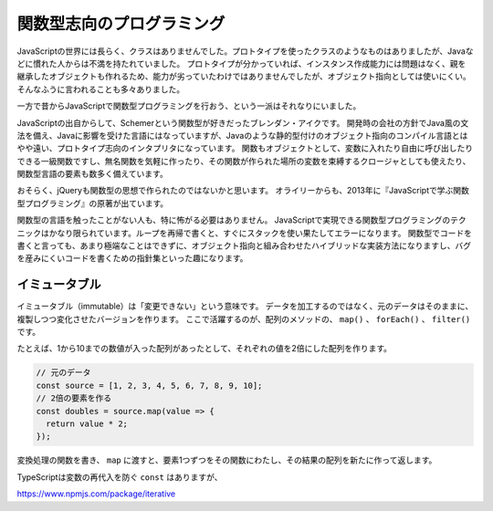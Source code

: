 関数型志向のプログラミング
=====================================

JavaScriptの世界には長らく、クラスはありませんでした。プロトタイプを使ったクラスのようなものはありましたが、Javaなどに慣れた人からは不満を持たれていました。
プロトタイプが分かっていれば、インスタンス作成能力には問題はなく、親を継承したオブジェクトも作れるため、能力が劣っていたわけではありませんでしたが、オブジェクト指向としては使いにくい。
そんなふうに言われることも多々ありました。

一方で昔からJavaScriptで関数型プログラミングを行おう、という一派はそれなりにいました。

JavaScriptの出自からして、Schemerという関数型が好きだったブレンダン・アイクです。
開発時の会社の方針でJava風の文法を備え、Javaに影響を受けた言語にはなっていますが、Javaのような静的型付けのオブジェクト指向のコンパイル言語とはやや遠い、プロトタイプ志向のインタプリタになっています。
関数もオブジェクトとして、変数に入れたり自由に呼び出したりできる一級関数ですし、無名関数を気軽に作ったり、その関数が作られた場所の変数を束縛するクロージャとしても使えたり、関数型言語の要素も数多く備えています。

おそらく、jQueryも関数型の思想で作られたのではないかと思います。
オライリーからも、2013年に『JavaScriptで学ぶ関数型プログラミング』の原著が出ています。

関数型の言語を触ったことがない人も、特に怖がる必要はありません。
JavaScriptで実現できる関数型プログラミングのテクニックはかなり限られています。ループを再帰で書くと、すぐにスタックを使い果たしてエラーになります。
関数型でコードを書くと言っても、あまり極端なことはできずに、オブジェクト指向と組み合わせたハイブリッドな実装方法になりますし、バグを産みにくいコードを書くための指針集といった趣になります。

イミュータブル
---------------

イミュータブル（immutable）は「変更できない」という意味です。
データを加工するのではなく、元のデータはそのままに、複製しつつ変化させたバージョンを作ります。
ここで活躍するのが、配列のメソッドの、 ``map()`` 、 ``forEach()`` 、 ``filter()`` です。

たとえば、1から10までの数値が入った配列があったとして、それぞれの値を2倍にした配列を作ります。

.. code-block:: ts

   // 元のデータ
   const source = [1, 2, 3, 4, 5, 6, 7, 8, 9, 10];
   // 2倍の要素を作る
   const doubles = source.map(value => {
     return value * 2;
   });

変換処理の関数を書き、 ``map`` に渡すと、要素1つずつをその関数にわたし、その結果の配列を新たに作って返します。

TypeScriptは変数の再代入を防ぐ ``const`` はありますが、

https://www.npmjs.com/package/iterative